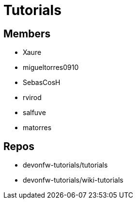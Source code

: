 = Tutorials

== Members
* Xaure
* migueltorres0910
* SebasCosH
* rvirod 
* salfuve
* matorres


== Repos
* devonfw-tutorials/tutorials
* devonfw-tutorials/wiki-tutorials



